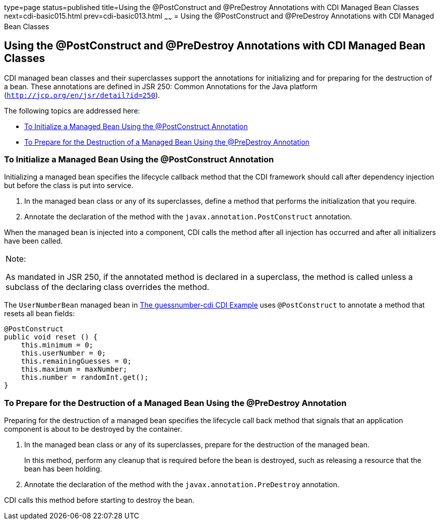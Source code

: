 type=page
status=published
title=Using the @PostConstruct and @PreDestroy Annotations with CDI Managed Bean Classes
next=cdi-basic015.html
prev=cdi-basic013.html
~~~~~~
= Using the @PostConstruct and @PreDestroy Annotations with CDI Managed Bean Classes


[[BABJFEAI]][[using-the-postconstruct-and-predestroy-annotations-with-cdi-managed-bean-classes]]

Using the @PostConstruct and @PreDestroy Annotations with CDI Managed Bean Classes
----------------------------------------------------------------------------------

CDI managed bean classes and their superclasses support the annotations
for initializing and for preparing for the destruction of a bean. These
annotations are defined in JSR 250: Common Annotations for the Java
platform (`http://jcp.org/en/jsr/detail?id=250`).

The following topics are addressed here:

* link:#CIHEHHCH[To Initialize a Managed Bean Using the @PostConstruct
Annotation]
* link:#CIHBAFAC[To Prepare for the Destruction of a Managed Bean Using
the @PreDestroy Annotation]

[[CIHEHHCH]][[to-initialize-a-managed-bean-using-the-postconstruct-annotation]]

To Initialize a Managed Bean Using the @PostConstruct Annotation
~~~~~~~~~~~~~~~~~~~~~~~~~~~~~~~~~~~~~~~~~~~~~~~~~~~~~~~~~~~~~~~~

Initializing a managed bean specifies the lifecycle callback method that
the CDI framework should call after dependency injection but before the
class is put into service.

1.  In the managed bean class or any of its superclasses, define a
method that performs the initialization that you require.
2.  Annotate the declaration of the method with the
`javax.annotation.PostConstruct` annotation.

When the managed bean is injected into a component, CDI calls the method
after all injection has occurred and after all initializers have been
called.


[width="100%",cols="100%",]
|=======================================================================
a|
Note:

As mandated in JSR 250, if the annotated method is declared in a
superclass, the method is called unless a subclass of the declaring
class overrides the method.

|=======================================================================


The `UserNumberBean` managed bean in
link:cdi-basicexamples003.html#GJCXV[The guessnumber-cdi CDI Example]
uses `@PostConstruct` to annotate a method that resets all bean fields:

[source,oac_no_warn]
----
@PostConstruct
public void reset () {
    this.minimum = 0;
    this.userNumber = 0;
    this.remainingGuesses = 0;
    this.maximum = maxNumber;
    this.number = randomInt.get();
}
----

[[CIHBAFAC]][[to-prepare-for-the-destruction-of-a-managed-bean-using-the-predestroy-annotation]]

To Prepare for the Destruction of a Managed Bean Using the @PreDestroy Annotation
~~~~~~~~~~~~~~~~~~~~~~~~~~~~~~~~~~~~~~~~~~~~~~~~~~~~~~~~~~~~~~~~~~~~~~~~~~~~~~~~~

Preparing for the destruction of a managed bean specifies the lifecycle
call back method that signals that an application component is about to
be destroyed by the container.

1.  In the managed bean class or any of its superclasses, prepare for
the destruction of the managed bean.
+
In this method, perform any cleanup that is required before the bean is
destroyed, such as releasing a resource that the bean has been holding.
2.  Annotate the declaration of the method with the
`javax.annotation.PreDestroy` annotation.

CDI calls this method before starting to destroy the bean.
